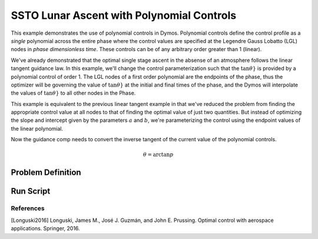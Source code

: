 ==========================================
SSTO Lunar Ascent with Polynomial Controls
==========================================

This example demonstrates the use of polynomial controls in Dymos. Polynomial controls define the
control profile as a *single* polynomial across the entire phase where the control values are specified
at the Legendre Gauss Lobatto (LGL) nodes in *phase dimensionless time*.  These controls can be of
any arbitrary order greater than 1 (linear).

We've already demonstrated that the optimal single stage ascent in the absense of an atmosphere
follows the linear tangent guidance law.  In this example, we'll change the control parameterization
such that the :math:`\tan{\theta}}` is provided by a polynomial control of order 1.  The LGL nodes
of a first order polynomial are the endpoints of the phase, thus the optimizer will be governing
the value of :math:`\tan{\theta}}` at the initial and final times of the phase, and the Dymos will
interpolate the values of :math:`\tan{\theta}}` to all other nodes in the Phase.

This example is equivalent to the previous linear tangent example in that we've reduced the problem
from finding the appropriate control value at all nodes to that of finding the optimal value of just
two quantities.  But instead of optimizing the slope and intercept given by the parameters
:math:`a` and :math:`b`, we're parameterizing the control using the endpoint values of the linear
polynomial.

Now the guidance comp needs to convert the inverse tangent of the current value of the polynomial
controls.

.. math::

    \theta = \arctan{p}

------------------
Problem Definition
------------------

.. embed-code::
    dymos.examples.ssto.ex_ssto_linear_tangent_polynomial_control
    :layout: code

-------------------
Run Script
-------------------

.. embed-code::
    dymos.examples.ssto.test.test_ex_ssto_moon_linear_tangent.TestExampleSSTOMoonLinearTangent.test_plot
    :layout: code, output, plot

References
----------
[Longuski2016] Longuski, James M., José J. Guzmán, and John E. Prussing. Optimal control with aerospace applications. Springer, 2016.

